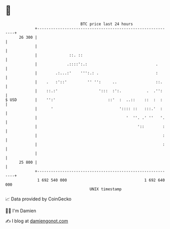 * 👋

#+begin_example
                                    BTC price last 24 hours                    
                +------------------------------------------------------------+ 
         26 300 |                                                            | 
                |                                                            | 
                |              ::. ::                                        | 
                |             .::::':.:                              .       | 
                |        .:...:'    ''':.: .                         :       | 
                |    .   :'::'         '' '':     ..                 ::.     | 
                |    ::.:'                  ':::  :':.           .  .'':     | 
   $ USD        |    '':'                       ::'  :  ..::    ::  :  :     | 
                |      '                             ':::: ::   :::.'  :     | 
                |                                       '  ''. .' ''   '.    | 
                |                                            '::        :    | 
                |                                                       :    | 
                |                                                       :    | 
                |                                                            | 
         25 800 |                                                            | 
                +------------------------------------------------------------+ 
                 1 692 540 000                                  1 692 640 000  
                                        UNIX timestamp                         
#+end_example
📈 Data provided by CoinGecko

🧑‍💻 I'm Damien

✍️ I blog at [[https://www.damiengonot.com][damiengonot.com]]
